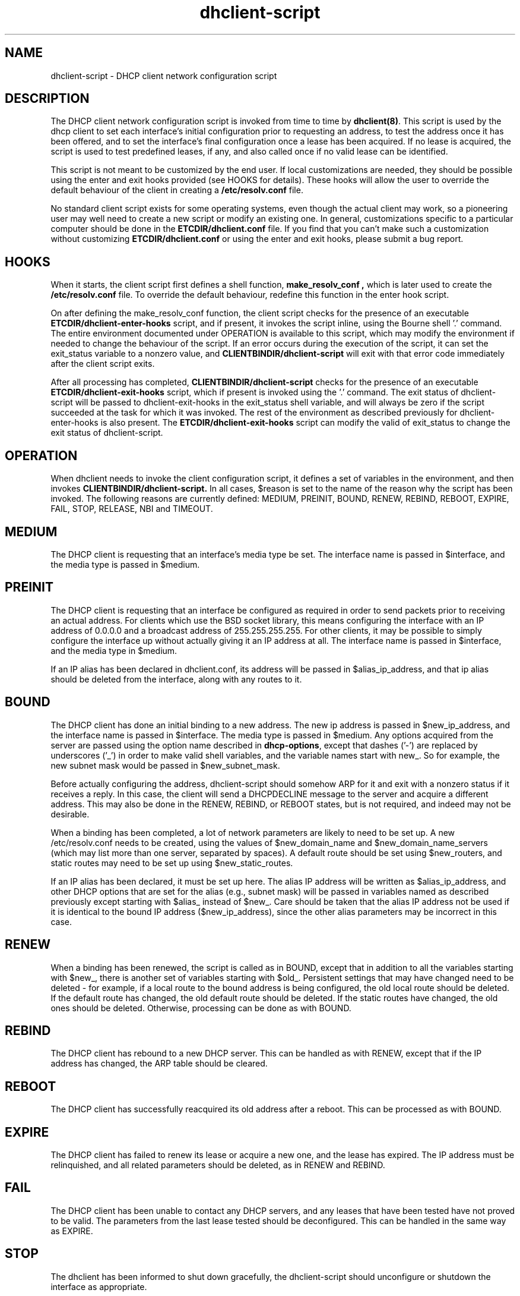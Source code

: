 .\"	dhclient-script.8
.\"
.\" Copyright (c) 2004-2005 by Internet Systems Consortium, Inc. ("ISC")
.\" Copyright (c) 1996-2003 by Internet Software Consortium
.\"
.\" Permission to use, copy, modify, and distribute this software for any
.\" purpose with or without fee is hereby granted, provided that the above
.\" copyright notice and this permission notice appear in all copies.
.\"
.\" THE SOFTWARE IS PROVIDED "AS IS" AND ISC DISCLAIMS ALL WARRANTIES
.\" WITH REGARD TO THIS SOFTWARE INCLUDING ALL IMPLIED WARRANTIES OF
.\" MERCHANTABILITY AND FITNESS.  IN NO EVENT SHALL ISC BE LIABLE FOR
.\" ANY SPECIAL, DIRECT, INDIRECT, OR CONSEQUENTIAL DAMAGES OR ANY DAMAGES
.\" WHATSOEVER RESULTING FROM LOSS OF USE, DATA OR PROFITS, WHETHER IN AN
.\" ACTION OF CONTRACT, NEGLIGENCE OR OTHER TORTIOUS ACTION, ARISING OUT
.\" OF OR IN CONNECTION WITH THE USE OR PERFORMANCE OF THIS SOFTWARE.
.\"
.\"   Internet Systems Consortium, Inc.
.\"   950 Charter Street
.\"   Redwood City, CA 94063
.\"   <info@isc.org>
.\"   https://www.isc.org/
.\"
.\" This software has been written for Internet Systems Consortium
.\" by Ted Lemon in cooperation with Vixie Enterprises and Nominum, Inc.
.\" To learn more about Internet Systems Consortium, see
.\" ``https://www.isc.org/''.  To learn more about Vixie Enterprises,
.\" see ``http://www.vix.com''.   To learn more about Nominum, Inc., see
.\" ``http://www.nominum.com''.
.\"
.\" $Id: dhclient-script.8,v 1.11.762.1 2009/07/23 19:02:09 sar Exp $
.\"
.TH dhclient-script 8
.SH NAME
dhclient-script - DHCP client network configuration script
.SH DESCRIPTION
The DHCP client network configuration script is invoked from time to
time by \fBdhclient(8)\fR.  This script is used by the dhcp client to
set each interface's initial configuration prior to requesting an
address, to test the address once it has been offered, and to set the
interface's final configuration once a lease has been acquired.  If no
lease is acquired, the script is used to test predefined leases, if
any, and also called once if no valid lease can be identified.
.PP
This script is not meant to be customized by the end user.  If local
customizations are needed, they should be possible using the enter and
exit hooks provided (see HOOKS for details).   These hooks will allow the
user to override the default behaviour of the client in creating a
.B /etc/resolv.conf
file.
.PP
No standard client script exists for some operating systems, even though
the actual client may work, so a pioneering user may well need to create
a new script or modify an existing one.  In general, customizations specific
to a particular computer should be done in the
.B ETCDIR/dhclient.conf
file.   If you find that you can't make such a customization without
customizing
.B ETCDIR/dhclient.conf
or using the enter and exit hooks, please submit a bug report.
.SH HOOKS
When it starts, the client script first defines a shell function,
.B make_resolv_conf ,
which is later used to create the
.B /etc/resolv.conf
file.   To override the default behaviour, redefine this function in
the enter hook script.
.PP
On after defining the make_resolv_conf function, the client script checks
for the presence of an executable
.B ETCDIR/dhclient-enter-hooks
script, and if present, it invokes the script inline, using the Bourne
shell '.' command.   The entire environment documented under OPERATION
is available to this script, which may modify the environment if needed
to change the behaviour of the script.   If an error occurs during the
execution of the script, it can set the exit_status variable to a nonzero
value, and
.B CLIENTBINDIR/dhclient-script
will exit with that error code immediately after the client script exits.
.PP
After all processing has completed,
.B CLIENTBINDIR/dhclient-script
checks for the presence of an executable
.B ETCDIR/dhclient-exit-hooks
script, which if present is invoked using the '.' command.  The exit
status of dhclient-script will be passed to dhclient-exit-hooks in the
exit_status shell variable, and will always be zero if the script
succeeded at the task for which it was invoked.   The rest of the
environment as described previously for dhclient-enter-hooks is also
present.   The
.B ETCDIR/dhclient-exit-hooks
script can modify the valid of exit_status to change the exit status
of dhclient-script.
.SH OPERATION
When dhclient needs to invoke the client configuration script, it
defines a set of variables in the environment, and then invokes
.B CLIENTBINDIR/dhclient-script.
In all cases, $reason is set to the name of the reason why the script
has been invoked.   The following reasons are currently defined:
MEDIUM, PREINIT, BOUND, RENEW, REBIND, REBOOT, EXPIRE, FAIL, STOP, RELEASE,
NBI and TIMEOUT.
.PP
.SH MEDIUM
The DHCP client is requesting that an interface's media type
be set.  The interface name is passed in $interface, and the media
type is passed in $medium.
.SH PREINIT
The DHCP client is requesting that an interface be configured as
required in order to send packets prior to receiving an actual
address.   For clients which use the BSD socket library, this means
configuring the interface with an IP address of 0.0.0.0 and a
broadcast address of 255.255.255.255.   For other clients, it may be
possible to simply configure the interface up without actually giving
it an IP address at all.   The interface name is passed in $interface,
and the media type in $medium.
.PP
If an IP alias has been declared in dhclient.conf, its address will be
passed in $alias_ip_address, and that ip alias should be deleted from
the interface, along with any routes to it.
.SH BOUND
The DHCP client has done an initial binding to a new address.   The
new ip address is passed in $new_ip_address, and the interface name is
passed in $interface.   The media type is passed in $medium.   Any
options acquired from the server are passed using the option name
described in \fBdhcp-options\fR, except that dashes ('-') are replaced
by underscores ('_') in order to make valid shell variables, and the
variable names start with new_.   So for example, the new subnet mask
would be passed in $new_subnet_mask.
.PP
Before actually configuring the address, dhclient-script should
somehow ARP for it and exit with a nonzero status if it receives a
reply.   In this case, the client will send a DHCPDECLINE message to
the server and acquire a different address.   This may also be done in
the RENEW, REBIND, or REBOOT states, but is not required, and indeed
may not be desirable.
.PP
When a binding has been completed, a lot of network parameters are
likely to need to be set up.   A new /etc/resolv.conf needs to be
created, using the values of $new_domain_name and
$new_domain_name_servers (which may list more than one server,
separated by spaces).   A default route should be set using
$new_routers, and static routes may need to be set up using
$new_static_routes.
.PP
If an IP alias has been declared, it must be set up here.   The alias
IP address will be written as $alias_ip_address, and other DHCP
options that are set for the alias (e.g., subnet mask) will be passed
in variables named as described previously except starting with
$alias_ instead of $new_.   Care should be taken that the alias IP
address not be used if it is identical to the bound IP address
($new_ip_address), since the other alias parameters may be incorrect
in this case.
.SH RENEW
When a binding has been renewed, the script is called as in BOUND,
except that in addition to all the variables starting with $new_,
there is another set of variables starting with $old_.  Persistent
settings that may have changed need to be deleted - for example, if a
local route to the bound address is being configured, the old local
route should be deleted.  If the default route has changed, the old default
route should be deleted.  If the static routes have changed, the old
ones should be deleted.  Otherwise, processing can be done as with
BOUND.
.SH REBIND
The DHCP client has rebound to a new DHCP server.  This can be handled
as with RENEW, except that if the IP address has changed, the ARP
table should be cleared.
.SH REBOOT
The DHCP client has successfully reacquired its old address after a
reboot.   This can be processed as with BOUND.
.SH EXPIRE
The DHCP client has failed to renew its lease or acquire a new one,
and the lease has expired.   The IP address must be relinquished, and
all related parameters should be deleted, as in RENEW and REBIND.
.SH FAIL
The DHCP client has been unable to contact any DHCP servers, and any
leases that have been tested have not proved to be valid.   The
parameters from the last lease tested should be deconfigured.   This
can be handled in the same way as EXPIRE.
.SH STOP
The dhclient has been informed to shut down gracefully, the
dhclient-script should unconfigure or shutdown the interface as
appropriate.
.SH RELEASE
The dhclient has been executed using the -r flag, indicating that the
administrator wishes it to release its lease(s).  dhclient-script should
unconfigure or shutdown the interface.
.SH NBI
No-Broadcast-Interfaces...dhclient was unable to find any interfaces
upon which it believed it should commence DHCP.  What dhclient-script
should do in this situation is entirely up to the implementor.
.SH TIMEOUT
The DHCP client has been unable to contact any DHCP servers.
However, an old lease has been identified, and its parameters have
been passed in as with BOUND.   The client configuration script should
test these parameters and, if it has reason to believe they are valid,
should exit with a value of zero.   If not, it should exit with a
nonzero value.
.PP
The usual way to test a lease is to set up the network as with REBIND
(since this may be called to test more than one lease) and then ping
the first router defined in $routers.  If a response is received, the
lease must be valid for the network to which the interface is
currently connected.   It would be more complete to try to ping all of
the routers listed in $new_routers, as well as those listed in
$new_static_routes, but current scripts do not do this.
.SH FILES
Each operating system should generally have its own script file,
although the script files for similar operating systems may be similar
or even identical.   The script files included in Internet
Systems Consortium DHCP distribution appear in the distribution tree
under client/scripts, and bear the names of the operating systems on
which they are intended to work.
.SH BUGS
If more than one interface is being used, there's no obvious way to
avoid clashes between server-supplied configuration parameters - for
example, the stock dhclient-script rewrites /etc/resolv.conf.   If
more than one interface is being configured, /etc/resolv.conf will be
repeatedly initialized to the values provided by one server, and then
the other.   Assuming the information provided by both servers is
valid, this shouldn't cause any real problems, but it could be
confusing.
.SH SEE ALSO
dhclient(8), dhcpd(8), dhcrelay(8), dhclient.conf(5) and
dhclient.leases(5).
.SH AUTHOR
.B dhclient-script(8)
has been written for Internet Systems Consortium
by Ted Lemon in cooperation with Vixie
Enterprises.  To learn more about Internet Systems Consortium,
see
.B https://www.isc.org.
To learn more about Vixie
Enterprises, see
.B http://www.vix.com.
